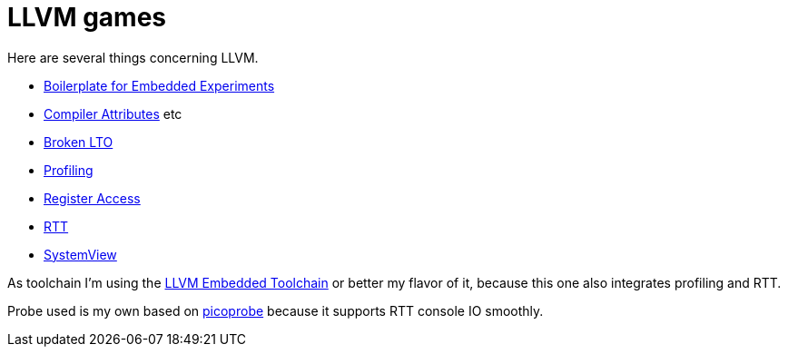 = LLVM games

Here are several things concerning LLVM.

* link:boilerplate[Boilerplate for Embedded Experiments]
* link:attributes[Compiler Attributes] etc
* link:broken-lto[Broken LTO]
* link:profiling[Profiling]
* link:register-access[Register Access]
* link:RTT[RTT]
* link:SystemView[SystemView]

As toolchain I'm using the https://github.com/rgrr/LLVM-embedded-toolchain-for-Arm[LLVM Embedded Toolchain]
or better my flavor of it, because this one also integrates profiling and RTT.

Probe used is my own based on https://github.com/rgrr/yapicoprobe[picoprobe]
because it supports RTT console IO smoothly.
